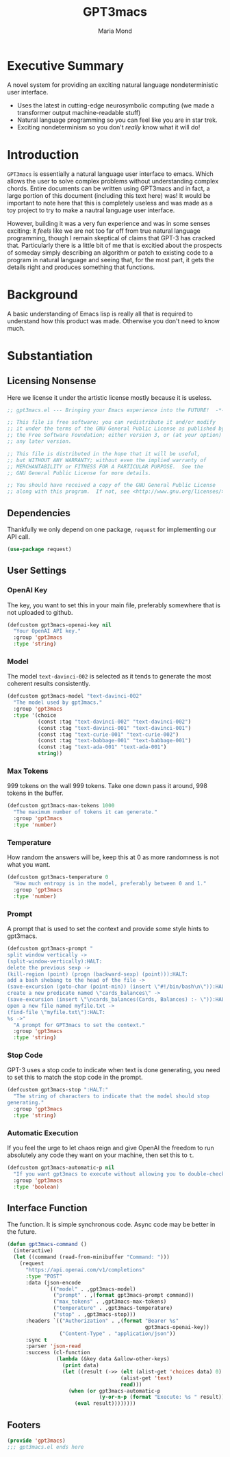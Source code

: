 :PROPERTIES:
:ID:       aa08611a-6fab-4e18-b096-86a1bc04798c
:END:
#+TITLE: GPT3macs
#+AUTHOR: Maria Mond
#+OPTIONS: toc:nil

* Executive Summary
:PROPERTIES:
:UNNUMBERED: notoc
:END:
A novel system for providing an exciting natural language nondeterministic user interface.
- Uses the latest in cutting-edge neurosymbolic computing (we made a transformer output machine-readable stuff)
- Natural language programming so you can feel like you are in star trek.
- Exciting nondeterminism so you don't /really/ know what it will do!

#+TOC: headlines 2
* Introduction
~GPT3macs~ is essentially a natural language user interface to emacs. Which allows the user to solve complex problems without understanding complex chords. Entire documents can be written using GPT3macs and in fact, a large portion of this document (including this text here) was! It would be important to note here that this is completely useless and was made as a toy project to try to make a nautral language user interface.

However, building it was a very fun experience and was in some senses exciting: it /feels/ like we are not too far off from true natural language programming, though I remain skeptical of claims that GPT-3 has cracked that. Particularly there is a little bit of me that is excitied about the prospects of someday simply describing an algorithm or patch to existing code to a program in natural language and seeing that, for the most part, it gets the details right and produces something that functions.

* Background
A basic understanding of Emacs lisp is really all that is required to understand how this product was made. Otherwise you don't need to know much.

* Substantiation
** Licensing Nonsense
Here we license it under the artistic license mostly because it is useless.
#+BEGIN_SRC emacs-lisp :tangle gpt3macs.el
;; gpt3macs.el --- Bringing your Emacs experience into the FUTURE!  -*- lexical-binding: t -*-

;; This file is free software; you can redistribute it and/or modify
;; it under the terms of the GNU General Public License as published by
;; the Free Software Foundation; either version 3, or (at your option)
;; any later version.

;; This file is distributed in the hope that it will be useful,
;; but WITHOUT ANY WARRANTY; without even the implied warranty of
;; MERCHANTABILITY or FITNESS FOR A PARTICULAR PURPOSE.  See the
;; GNU General Public License for more details.

;; You should have received a copy of the GNU General Public License
;; along with this program.  If not, see <http://www.gnu.org/licenses/>.
#+END_SRC
** Dependencies
Thankfully we only depend on one package, ~request~ for implementing our API call.
#+BEGIN_SRC emacs-lisp :tangle gpt3macs.el
(use-package request)
#+END_SRC

** User Settings
*** OpenAI Key
The key, you want to set this in your main file, preferably somewhere that is not uploaded to github.
#+BEGIN_SRC emacs-lisp :tangle gpt3macs.el
(defcustom gpt3macs-openai-key nil
  "Your OpenAI API key."
  :group 'gpt3macs
  :type 'string)
#+END_SRC

#+RESULTS:
: gpt3macs-openai-key

*** Model
The model ~text-davinci-002~ is selected as it tends to generate the most coherent results consistently.
#+BEGIN_SRC emacs-lisp :tangle gpt3macs.el
(defcustom gpt3macs-model "text-davinci-002"
  "The model used by gpt3macs."
  :group 'gpt3macs
  :type '(choice
          (const :tag "text-davinci-002" "text-davinci-002")
          (const :tag "text-davinci-001" "text-davinci-001")
          (const :tag "text-curie-001" "text-curie-002")
          (const :tag "text-babbage-001" "text-babbage-001")
          (const :tag "text-ada-001" "text-ada-001")
          string))
#+END_SRC

#+RESULTS:
: gpt3macs-model

*** Max Tokens
999 tokens on the wall 999 tokens. Take one down pass it around, 998 tokens in the buffer.
#+BEGIN_SRC emacs-lisp :tangle gpt3macs.el
(defcustom gpt3macs-max-tokens 1000
  "The maximum number of tokens it can generate."
  :group 'gpt3macs
  :type 'number)
#+END_SRC

#+RESULTS:
: gpt3macs-max-tokens

*** Temperature
How random the answers will be, keep this at 0 as more randomness is not what you want.
#+BEGIN_SRC emacs-lisp :tangle gpt3macs.el
(defcustom gpt3macs-temperature 0
  "How much entropy is in the model, preferably between 0 and 1."
  :group 'gpt3macs
  :type 'number)
#+END_SRC

#+RESULTS:
: gpt3macs-temperature

*** Prompt
A prompt that is used to set the context and provide some style hints to gpt3macs.
#+BEGIN_SRC emacs-lisp :tangle gpt3macs.el
(defcustom gpt3macs-prompt "
split window vertically ->
(split-window-vertically):HALT:
delete the previous sexp ->
(kill-region (point) (progn (backward-sexp) (point))):HALT:
add a bash shebang to the head of the file ->
(save-excursion (goto-char (point-min)) (insert \"#!/bin/bash\n\")):HALT:
create a new predicate named \"cards_balances\" ->
(save-excursion (insert \"\ncards_balances(Cards, Balances) :- \")):HALT:
open a new file named myfile.txt ->
(find-file \"myfile.txt\"):HALT:
%s ->"
  "A prompt for GPT3macs to set the context."
  :group 'gpt3macs
  :type 'string)
#+END_SRC

#+RESULTS:
: gpt3macs-prompt

*** Stop Code
GPT-3 uses a stop code to indicate when text is done generating, you need to set this to match the stop code in the prompt.
#+BEGIN_SRC emacs-lisp :tangle gpt3macs.el
(defcustom gpt3macs-stop ":HALT:"
  "The string of characters to indicate that the model should stop
generating."
  :group 'gpt3macs
  :type 'string)
#+END_SRC

#+RESULTS:
: gpt3macs-stop

*** Automatic Execution
If you feel the urge to let chaos reign and give OpenAI the freedom to run absolutely any code they want on your machine, then set this to ~t~.
#+BEGIN_SRC emacs-lisp :tangle gpt3macs.el
(defcustom gpt3macs-automatic-p nil
  "If you want gpt3macs to execute without allowing you to double-check it."
  :group 'gpt3macs
  :type 'boolean)
#+END_SRC

#+RESULTS:
: gpt3macs-automatic-p


** Interface Function
The function. It is simple synchronous code. Async code may be better in the future.
#+BEGIN_SRC emacs-lisp :tangle gpt3macs.el
(defun gpt3macs-command ()
  (interactive)
  (let ((command (read-from-minibuffer "Command: ")))    
    (request
      "https://api.openai.com/v1/completions"
      :type "POST"
      :data (json-encode
             `(("model" . ,gpt3macs-model)
               ("prompt" . ,(format gpt3macs-prompt command))
               ("max_tokens" . ,gpt3macs-max-tokens)
               ("temperature" . ,gpt3macs-temperature)
               ("stop" . ,gpt3macs-stop)))
      :headers `(("Authorization" . ,(format "Bearer %s"
                                             gpt3macs-openai-key))
                 ("Content-Type" . "application/json"))
      :sync t
      :parser 'json-read
      :success (cl-function
                (lambda (&key data &allow-other-keys)
                  (print data)
                  (let ((result (->> (elt (alist-get 'choices data) 0)
                                     (alist-get 'text)
                                     read)))
                    (when (or gpt3macs-automatic-p
                              (y-or-n-p (format "Execute: %s " result)))
                      (eval result))))))))
#+END_SRC

#+RESULTS:
: gpt3macs-command


** Footers
#+BEGIN_SRC emacs-lisp :tangle gpt3macs.el
(provide 'gpt3macs)
;;; gpt3macs.el ends here
#+END_SRC


#+RESULTS:
: gpt3macs-command

